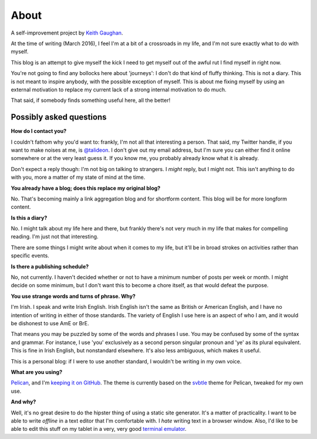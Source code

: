 About
=====

A self-improvement project by `Keith Gaughan <https://stereochro.me/>`_.

At the time of writing (March 2016), I feel I'm at a bit of a crossroads in my
life, and I'm not sure exactly what to do with myself.

This blog is an attempt to give myself the kick I need to get myself out of the
awful rut I find myself in right now.

You're not going to find any bollocks here about 'journeys': I don't do that
kind of fluffy thinking. This is not a diary. This is not meant to inspire
anybody, with the possible exception of myself. This is about me fixing myself
by using an external motivation to replace my current lack of a strong internal
motivation to do much.

That said, if somebody finds something useful here, all the better!

Possibly asked questions
------------------------

**How do I contact you?**

I couldn't fathom why you'd want to: frankly, I'm not all that interesting a
person.  That said, my Twitter handle, if you want to make noises at me, is
`@talideon`__. I don't give out my email address, but I'm sure you can either
find it online somewhere or at the very least guess it. If you know me, you
probably already know what it is already.

.. __: https://twitter.com/talideon

Don't expect a reply though: I'm not big on talking to strangers. I *might*
reply, but I might not. This isn't anything to do with you, more a matter of my
state of mind at the time.

**You already have a blog; does this replace my original blog?**

No. That's becoming mainly a link aggregation blog and for shortform content.
This blog will be for more longform content.

**Is this a diary?**

No. I might talk about my life here and there, but frankly there's not very
much in my life that makes for compelling reading. I'm just not that
interesting.

There are some things I might write about when it comes to my life, but it'll
be in broad strokes on activities rather than specific events.

**Is there a publishing schedule?**

No, not currently. I haven't decided whether or not to have a minimum number
of posts per week or month. I might decide on some minimum, but I don't want
this to become a chore itself, as that would defeat the purpose.

**You use strange words and turns of phrase. Why?**

I'm Irish. I speak and write Irish English. Irish English isn't the same as
British or American English, and I have no intention of writing in either of
those standards. The variety of English I use here is an aspect of who I am,
and it would be dishonest to use AmE or BrE.

That means you may be puzzled by some of the words and phrases I use. You may
be confused by some of the syntax and grammar. For instance, I use 'you'
exclusively as a second person singular pronoun and 'ye' as its plural
equivalent. This is fine in Irish English, but nonstandard elsewhere. It's also
less ambiguous, which makes it useful.

This is a personal blog: if I were to use another standard, I wouldn't be
writing in my own voice.

**What are you using?**

`Pelican <http://getpelican.com/>`_, and I'm `keeping it on GitHub
<https://github.com/kgaughan/canthack>`_. The theme is currently based on the
`svbtle <https://github.com/wting/pelican-svbtle/>`_ theme for Pelican, tweaked
for my own use.

**And why?**

Well, it's no great desire to do the hipster thing of using a static site
generator. It's a matter of practicality. I want to be able to write *offline*
in a text editor that I'm comfortable with. I *hate* writing text in a browser
window. Also, I'd like to be able to edit this stuff on my tablet in a very,
very good `terminal emulator <https://termux.com/>`_.
